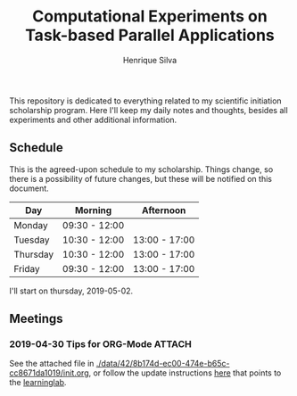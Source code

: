 #+TITLE: Computational Experiments on Task-based Parallel Applications
#+AUTHOR: Henrique Silva
#+email: hcpsilva@inf.ufrgs.br
#+INFOJS_OPT:
#+PROPERTY: cache yes
#+PROPERTY: results graphics
#+PROPERTY: exports both
#+PROPERTY: tangle yes
#+EXPORT_EXCLUDE_TAGS: noexport

This repository is dedicated to everything related to my scientific initiation
scholarship program. Here I'll keep my daily notes and thoughts, besides all
experiments and other additional information.

** Schedule

This is the agreed-upon schedule to my scholarship. Things change, so there is
a possibility of future changes, but these will be notified on this document.

#+name: schedule
| Day      | Morning       | Afternoon     |
|----------+---------------+---------------|
| Monday   | 09:30 - 12:00 |               |
| Tuesday  | 10:30 - 12:00 | 13:00 - 17:00 |
| Thursday | 10:30 - 12:00 | 13:00 - 17:00 |
| Friday   | 09:30 - 12:00 | 13:00 - 17:00 |

I'll start on thursday, 2019-05-02.

** Schedule Analysis                                               :noexport:

#+header: :var dep0=schedule
#+begin_src R :results output :session :exports both
suppressMessages(library(tidyverse))
library(lubridate)
dep0 %>%
    gather(Variavel, Valor, -Day) %>%
    filter(Valor != "") %>%
    select(-Variavel) %>%
    separate(Valor, into=c("Inicio", "Fim"), sep=" - ") %>%
    mutate(Data = "2019-05-01") %>%
    mutate(Inicio = paste(Data, Inicio),
           Fim = paste(Data, Fim)) %>%
    mutate(Inicio = ymd_hm(Inicio),
           Fim = ymd_hm(Fim)) %>%
    mutate(Segundos = as.duration(interval(Inicio, Fim))) %>%
    select(Day, Segundos, everything()) %>%
    select(-Data) %>%
    group_by(Day) %>%
    summarize(Total = sum(Segundos)/3600) %>%
    as_tibble -> df
df
df %>% pull(Total) %>% sum
# %>%

#+end_src

#+RESULTS:
#+begin_example

# A tibble: 4 x 2
  Day      Total
  <chr>    <dbl>
1 Friday     6.5
2 Monday     2.5
3 Thursday   5.5
4 Tuesday    5.5

[1] 20
#+end_example
** Meetings
*** 2019-04-30 Tips for ORG-Mode                                     :ATTACH:
    :PROPERTIES:
    :Attachments: init.org
    :ID:       428b174d-ec00-474e-b65c-cc8671da1019
    :END:

See the attached file in
[[./data/42/8b174d-ec00-474e-b65c-cc8671da1019/init.org]], or follow the update
instructions [[http://mescal.imag.fr/membres/arnaud.legrand/misc/init.php][here]] that points to the [[https://app-learninglab.inria.fr/gitlab/learning-lab/mooc-rr-ressources/blob/master/module2/ressources/emacs_orgmode.org][learninglab]].
